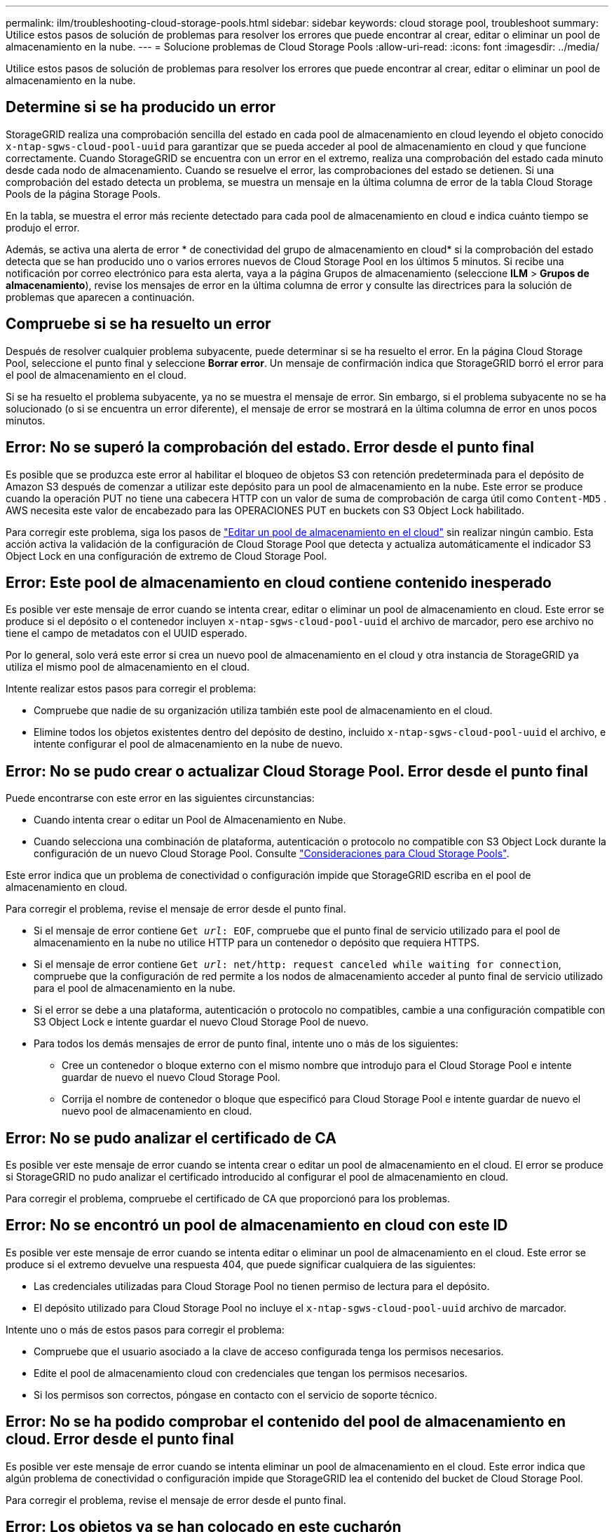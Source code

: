 ---
permalink: ilm/troubleshooting-cloud-storage-pools.html 
sidebar: sidebar 
keywords: cloud storage pool, troubleshoot 
summary: Utilice estos pasos de solución de problemas para resolver los errores que puede encontrar al crear, editar o eliminar un pool de almacenamiento en la nube. 
---
= Solucione problemas de Cloud Storage Pools
:allow-uri-read: 
:icons: font
:imagesdir: ../media/


[role="lead"]
Utilice estos pasos de solución de problemas para resolver los errores que puede encontrar al crear, editar o eliminar un pool de almacenamiento en la nube.



== Determine si se ha producido un error

StorageGRID realiza una comprobación sencilla del estado en cada pool de almacenamiento en cloud leyendo el objeto conocido `x-ntap-sgws-cloud-pool-uuid` para garantizar que se pueda acceder al pool de almacenamiento en cloud y que funcione correctamente. Cuando StorageGRID se encuentra con un error en el extremo, realiza una comprobación del estado cada minuto desde cada nodo de almacenamiento. Cuando se resuelve el error, las comprobaciones del estado se detienen. Si una comprobación del estado detecta un problema, se muestra un mensaje en la última columna de error de la tabla Cloud Storage Pools de la página Storage Pools.

En la tabla, se muestra el error más reciente detectado para cada pool de almacenamiento en cloud e indica cuánto tiempo se produjo el error.

Además, se activa una alerta de error * de conectividad del grupo de almacenamiento en cloud* si la comprobación del estado detecta que se han producido uno o varios errores nuevos de Cloud Storage Pool en los últimos 5 minutos. Si recibe una notificación por correo electrónico para esta alerta, vaya a la página Grupos de almacenamiento (seleccione *ILM* > *Grupos de almacenamiento*), revise los mensajes de error en la última columna de error y consulte las directrices para la solución de problemas que aparecen a continuación.



== Compruebe si se ha resuelto un error

Después de resolver cualquier problema subyacente, puede determinar si se ha resuelto el error. En la página Cloud Storage Pool, seleccione el punto final y seleccione *Borrar error*. Un mensaje de confirmación indica que StorageGRID borró el error para el pool de almacenamiento en el cloud.

Si se ha resuelto el problema subyacente, ya no se muestra el mensaje de error. Sin embargo, si el problema subyacente no se ha solucionado (o si se encuentra un error diferente), el mensaje de error se mostrará en la última columna de error en unos pocos minutos.



== Error: No se superó la comprobación del estado. Error desde el punto final

Es posible que se produzca este error al habilitar el bloqueo de objetos S3 con retención predeterminada para el depósito de Amazon S3 después de comenzar a utilizar este depósito para un pool de almacenamiento en la nube. Este error se produce cuando la operación PUT no tiene una cabecera HTTP con un valor de suma de comprobación de carga útil como `Content-MD5` . AWS necesita este valor de encabezado para las OPERACIONES PUT en buckets con S3 Object Lock habilitado.

Para corregir este problema, siga los pasos de link:editing-cloud-storage-pool.html["Editar un pool de almacenamiento en el cloud"] sin realizar ningún cambio. Esta acción activa la validación de la configuración de Cloud Storage Pool que detecta y actualiza automáticamente el indicador S3 Object Lock en una configuración de extremo de Cloud Storage Pool.



== Error: Este pool de almacenamiento en cloud contiene contenido inesperado

Es posible ver este mensaje de error cuando se intenta crear, editar o eliminar un pool de almacenamiento en cloud. Este error se produce si el depósito o el contenedor incluyen `x-ntap-sgws-cloud-pool-uuid` el archivo de marcador, pero ese archivo no tiene el campo de metadatos con el UUID esperado.

Por lo general, solo verá este error si crea un nuevo pool de almacenamiento en el cloud y otra instancia de StorageGRID ya utiliza el mismo pool de almacenamiento en el cloud.

Intente realizar estos pasos para corregir el problema:

* Compruebe que nadie de su organización utiliza también este pool de almacenamiento en el cloud.
* Elimine todos los objetos existentes dentro del depósito de destino, incluido `x-ntap-sgws-cloud-pool-uuid` el archivo, e intente configurar el pool de almacenamiento en la nube de nuevo.




== Error: No se pudo crear o actualizar Cloud Storage Pool. Error desde el punto final

Puede encontrarse con este error en las siguientes circunstancias:

* Cuando intenta crear o editar un Pool de Almacenamiento en Nube.
* Cuando selecciona una combinación de plataforma, autenticación o protocolo no compatible con S3 Object Lock durante la configuración de un nuevo Cloud Storage Pool. Consulte link:../ilm/considerations-for-cloud-storage-pools.html["Consideraciones para Cloud Storage Pools"].


Este error indica que un problema de conectividad o configuración impide que StorageGRID escriba en el pool de almacenamiento en cloud.

Para corregir el problema, revise el mensaje de error desde el punto final.

* Si el mensaje de error contiene `Get _url_: EOF`, compruebe que el punto final de servicio utilizado para el pool de almacenamiento en la nube no utilice HTTP para un contenedor o depósito que requiera HTTPS.
* Si el mensaje de error contiene `Get _url_: net/http: request canceled while waiting for connection`, compruebe que la configuración de red permite a los nodos de almacenamiento acceder al punto final de servicio utilizado para el pool de almacenamiento en la nube.
* Si el error se debe a una plataforma, autenticación o protocolo no compatibles, cambie a una configuración compatible con S3 Object Lock e intente guardar el nuevo Cloud Storage Pool de nuevo.
* Para todos los demás mensajes de error de punto final, intente uno o más de los siguientes:
+
** Cree un contenedor o bloque externo con el mismo nombre que introdujo para el Cloud Storage Pool e intente guardar de nuevo el nuevo Cloud Storage Pool.
** Corrija el nombre de contenedor o bloque que especificó para Cloud Storage Pool e intente guardar de nuevo el nuevo pool de almacenamiento en cloud.






== Error: No se pudo analizar el certificado de CA

Es posible ver este mensaje de error cuando se intenta crear o editar un pool de almacenamiento en el cloud. El error se produce si StorageGRID no pudo analizar el certificado introducido al configurar el pool de almacenamiento en cloud.

Para corregir el problema, compruebe el certificado de CA que proporcionó para los problemas.



== Error: No se encontró un pool de almacenamiento en cloud con este ID

Es posible ver este mensaje de error cuando se intenta editar o eliminar un pool de almacenamiento en el cloud. Este error se produce si el extremo devuelve una respuesta 404, que puede significar cualquiera de las siguientes:

* Las credenciales utilizadas para Cloud Storage Pool no tienen permiso de lectura para el depósito.
* El depósito utilizado para Cloud Storage Pool no incluye el `x-ntap-sgws-cloud-pool-uuid` archivo de marcador.


Intente uno o más de estos pasos para corregir el problema:

* Compruebe que el usuario asociado a la clave de acceso configurada tenga los permisos necesarios.
* Edite el pool de almacenamiento cloud con credenciales que tengan los permisos necesarios.
* Si los permisos son correctos, póngase en contacto con el servicio de soporte técnico.




== Error: No se ha podido comprobar el contenido del pool de almacenamiento en cloud. Error desde el punto final

Es posible ver este mensaje de error cuando se intenta eliminar un pool de almacenamiento en el cloud. Este error indica que algún problema de conectividad o configuración impide que StorageGRID lea el contenido del bucket de Cloud Storage Pool.

Para corregir el problema, revise el mensaje de error desde el punto final.



== Error: Los objetos ya se han colocado en este cucharón

Es posible ver este mensaje de error cuando se intenta eliminar un pool de almacenamiento en el cloud. No puede eliminar un pool de almacenamiento en cloud si contiene datos que se movieron allí mediante ILM, datos que estaban en el depósito antes de configurar el pool de almacenamiento en cloud o datos que algún otro origen puso en el depósito después de crear el pool de almacenamiento en cloud.

Intente uno o más de estos pasos para corregir el problema:

* Siga las instrucciones para volver a mover objetos a StorageGRID en «Ciclo de vida de un objeto de pool de almacenamiento en cloud».
* Si está seguro de que ILM no colocó los objetos restantes en el Cloud Storage Pool, elimine manualmente los objetos del bloque.
+

NOTE: No elimine nunca manualmente objetos de un pool de almacenamiento en cloud que haya colocado allí ILM. Si más adelante intenta acceder a un objeto eliminado manualmente desde StorageGRID, no se encuentra el objeto eliminado.





== Error: El proxy encontró un error externo al intentar acceder al pool de almacenamiento de cloud

Es posible ver este mensaje de error si configuró un proxy de almacenamiento no transparente entre los nodos de almacenamiento y el extremo externo S3 utilizado para el pool de almacenamiento en nube. Este error se produce si el servidor proxy externo no puede alcanzar el punto final de Cloud Storage Pool. Por ejemplo, es posible que el servidor DNS no pueda resolver el nombre de host o que haya un problema de red externo.

Intente uno o más de estos pasos para corregir el problema:

* Compruebe la configuración de Cloud Storage Pool (*ILM* > *agrupaciones de almacenamiento*).
* Compruebe la configuración de redes del servidor proxy de almacenamiento.




== Error: El certificado X,509 está fuera del período de validez

Es posible ver este mensaje de error cuando se intenta eliminar un pool de almacenamiento en el cloud. Este error se produce cuando la autenticación requiere un certificado X,509 para garantizar que se valida el pool de almacenamiento en nube externo correcto y que el pool externo está vacío antes de que se elimine la configuración de Cloud Storage Pool.

Intente realizar estos pasos para corregir el problema:

* Actualice el certificado configurado para autenticación en Cloud Storage Pool.
* Asegúrese de que se ha resuelto cualquier alerta de caducidad de certificado en este Cloud Storage Pool.


.Información relacionada
link:lifecycle-of-cloud-storage-pool-object.html["Ciclo de vida de un objeto de Cloud Storage Pool"]
